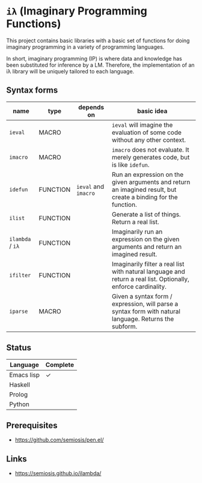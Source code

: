 * =iλ= (Imaginary Programming Functions)

This project contains basic libraries with a
basic set of functions for doing imaginary
programming in a variety of programming
languages.

In short, imaginary programming (IP) is where data and knowledge has been
substituted for inference by a LM. Therefore, the implementation of an iλ
library will be uniquely tailored to each language.

** Syntax forms
| name             | type     | depends on           | basic idea                                                                                                     |
|------------------+----------+----------------------+----------------------------------------------------------------------------------------------------------------|
| =ieval=          | MACRO    |                      | =ieval= will imagine the evaluation of some code without any other context.                                    |
| =imacro=         | MACRO    |                      | =imacro= does not evaluate. It merely generates code, but is like =idefun=.                                    |
| =idefun=         | FUNCTION | =ieval= and =imacro= | Run an expression on the given arguments and return an imagined result, but create a binding for the function. |
| =ilist=          | FUNCTION |                      | Generate a list of things. Return a real list.                                                                 |
| =ilambda= / =iλ= | FUNCTION |                      | Imaginarily run an expression on the given arguments and return an imagined result.                            |
| =ifilter=        | FUNCTION |                      | Imaginarily filter a real list with natural language and return a real list. Optionally, enforce cardinality.  |
| =iparse=         | MACRO    |                      | Given a syntax form / expression, will parse a syntax form with natural language. Returns the subform.         |

** Status
| Language   | Complete |
|------------+----------|
| Emacs lisp | ✓        |
| Haskell    |          |
| Prolog     |          |
| Python     |          |

** Prerequisites
- https://github.com/semiosis/pen.el/

** Links
- https://semiosis.github.io/ilambda/